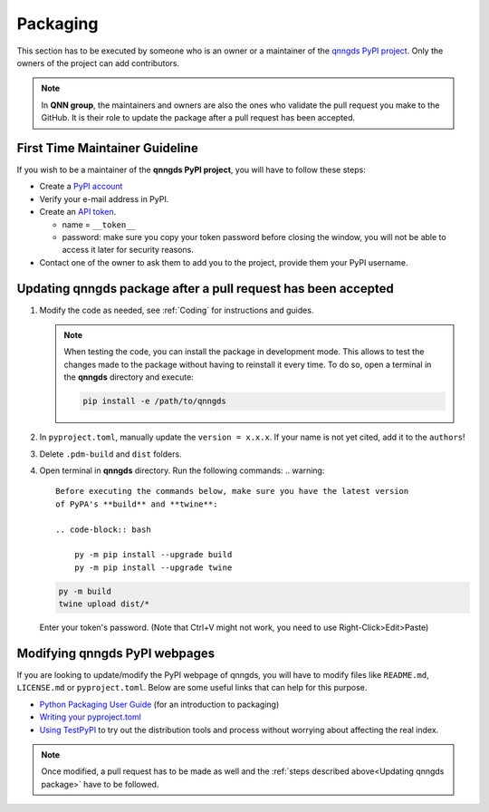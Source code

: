 .. _Packaging:

Packaging 
=========

This section has to be executed by someone who is an owner or a maintainer of
the `qnngds PyPI project <https://pypi.org/project/qnngds/>`_. Only the owners of the project can add
contributors. 

.. note:: 
  In **QNN group**, the maintainers and owners are also the ones who
  validate the pull request you make to the GitHub. It is their role to update the
  package after a pull request has been accepted.

First Time Maintainer Guideline
-------------------------------

If you wish to be a maintainer of the **qnngds PyPI project**, you will have to follow these steps:

* Create a `PyPI account <https://pypi.org/account/register/>`_

* Verify your e-mail address in PyPI.

* Create an `API token <https://pypi.org/help/#apitoken>`_. 

  * name = ``__token__``

  * password: make sure you copy your token password before closing the window,
    you will not be able to access it later for security reasons.

* Contact one of the owner to ask them to add you to the project, provide them your PyPI username.


.. _Updating qnngds package:

Updating qnngds package after a pull request has been accepted
--------------------------------------------------------------

#. Modify the code as needed, see :ref:`Coding` for instructions and guides.

   .. note::
       When testing the code, you can install the package in development mode. 
       This allows to test the changes made to the package without having to 
       reinstall it every time. To do so, open a terminal in the **qnngds** 
       directory and execute:

       .. code-block:: bash

           pip install -e /path/to/qnngds

#. In ``pyproject.toml``, manually update the ``version = x.x.x``. If your name 
   is not yet cited, add it to the ``authors``!

#. Delete ``.pdm-build`` and ``dist`` folders.

#. Open terminal in **qnngds** directory. Run the following commands:
   .. warning::
       Before executing the commands below, make sure you have the latest version 
       of PyPA's **build** and **twine**:

       .. code-block:: bash

           py -m pip install --upgrade build
           py -m pip install --upgrade twine

   .. code-block:: bash

       py -m build
       twine upload dist/*

   Enter your token's password. (Note that Ctrl+V might not work, you need to use 
   Right-Click>Edit>Paste)

Modifying qnngds PyPI webpages
------------------------------

If you are looking to update/modify the PyPI webpage of qnngds, you will have to
modify files like ``README.md``, ``LICENSE.md`` or ``pyproject.toml``. Below are some
useful links that can help for this purpose. 

* `Python Packaging User Guide <https://packaging.python.org/en/latest/tutorials/
  packaging-projects/>`_  (for an introduction to packaging)

* `Writing your pyproject.toml <https://packaging.python.org/en/latest/guides/writing-
  pyproject-toml/>`_

* `Using TestPyPI <https://packaging.python.org/en/latest/guides/using-testpypi/>`_ to 
  try out the distribution tools and process without worrying about affecting the real index.

.. note::
    Once modified, a pull request has to be made as well and the :ref:`steps described 
    above<Updating qnngds package>` have to be followed.

.. todo::
    Figure out the visualization issue for modifying PyPI pages.



